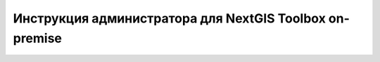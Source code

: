 Инструкция администратора для NextGIS Toolbox on-premise
=========================================================


